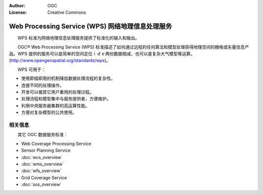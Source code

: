 .. Writing Tip:
  Writing tips describe what content should be in the following section.

.. Writing Tip:
  Metadata about this document

:Author: OGC
:License: Creative Commons

.. Writing Tip: 
  Project logos are stored here:
    https://svn.osgeo.org/osgeo/livedvd/gisvm/trunk/doc/images/project_logos/
  and accessed here:
    ../../images/project_logos/<filename>
  A symbolic link to the images directory is created during the build process.

.. image:: ../../images/project_logos/logo-OGC-left.png
  :scale: 100 %
  :alt: OGC logo
  :align: right

.. image:: ../../images/project_logos/logo-OGC-right.png
  :scale: 100 %
  :alt: OGC logo
  :align: right

.. Writing Tip: Name of application

Web Processing Service (WPS) 网络地理信息处理服务
================================================================================

.. Writing Tip:
  1 paragraph or 2 defining what the standard is.

　　WPS 标准为网络地理信息处理服务提供了标准化的输入和输出。

.. image:: ../../images/standards/wps.jpg
  :scale: 55%
  :alt: WPS in Context

　　OGC® Web Processing Service (WPS) 标准描述了如何通过远程的任何算法和模型处理获得地理空间的栅格或矢量信息产品。WPS 提供的服务可以是简单的空间定位ｉｄｅ两份数据相减，也可以是复杂大气模型等运算。(http://www.opengeospatial.org/standards/wps)。

　　WPS 可用于：

* 使用即插即用的机制降低数据处理流程的复杂性。
* 连接不同的处理操作。
* 开发可以被其它用户重用的处理过程。
* 处理流程和模型集中与服务提供者，方便维护。
* 利用中央服务器集群的高运算性能。
* 方便对复杂模型的公共使用。

相关信息
--------------------------------------------------------------------------------

.. Writing Tip:
  Describe Similar standard

　　其它 OGC 数据服务标准：

* Web Coverage Processing Service
* Sensor Planning Service
* :doc:`wcs_overview`
* :doc:`wms_overview`
* :doc:`wfs_overview`
* Grid Coverage Service
* :doc:`sos_overview`
